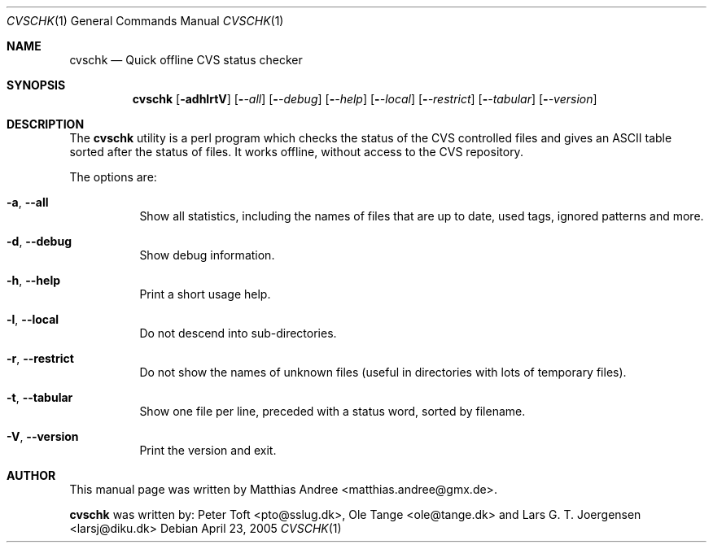 .Dd April 23, 2005
.Dt CVSCHK 1
.Os
.Sh NAME
.Nm cvschk
.Nd Quick offline CVS status checker
.Sh SYNOPSIS
.Nm
.Op Fl adhlrtV
.Op Fl Ar -all
.Op Fl Ar -debug
.Op Fl Ar -help
.Op Fl Ar -local
.Op Fl Ar -restrict
.Op Fl Ar -tabular
.Op Fl Ar -version
.Sh DESCRIPTION
The
.Nm
utility is a perl program which checks the status of the CVS controlled files
and gives an ASCII table sorted after the status of files. It works offline,
without access to the CVS repository.
.Pp
The options are:
.Bl -tag -width Ds
.It Fl a , -all
Show all statistics, including the names of files that are up to date, used tags, ignored patterns and more.
.It Fl d , -debug
Show debug information.
.It Fl h , -help
Print a short usage help.
.It Fl l , -local
Do not descend into sub-directories.
.It Fl r , -restrict
Do not show the names of unknown files (useful in directories with lots of
temporary files).
.It Fl t , -tabular
Show one file per line, preceded with a status word, sorted by filename.
.It Fl V , -version
Print the version and exit.
.El

.Sh AUTHOR
This manual page was written by
.An "Matthias Andree" Aq matthias.andree@gmx.de .
.Pp
.Nm cvschk
was written by:
.An "Peter Toft" Aq pto@sslug.dk ,
.An "Ole Tange" Aq ole@tange.dk
and
.An "Lars G. T. Joergensen" Aq larsj@diku.dk
